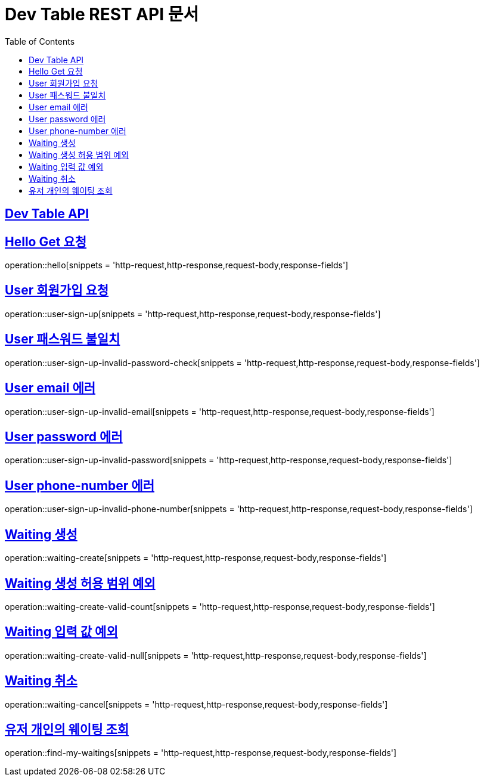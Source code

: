ifndef::snippets[]
:snippets: ../../build/generated-snippets
endif::[]
= Dev Table REST API 문서
:doctype: book
:icons: font
:source-highlighter: highlightjs
:toc: left
:toclevels: 2
:sectlinks:

[[Dev-Table-API]]
== Dev Table API

[[Hello]]
== Hello Get 요청

operation::hello[snippets = 'http-request,http-response,request-body,response-fields']

[[User]]
== User 회원가입 요청

operation::user-sign-up[snippets = 'http-request,http-response,request-body,response-fields']

== User 패스워드 불일치

operation::user-sign-up-invalid-password-check[snippets = 'http-request,http-response,request-body,response-fields']

== User email 에러

operation::user-sign-up-invalid-email[snippets = 'http-request,http-response,request-body,response-fields']

== User password 에러

operation::user-sign-up-invalid-password[snippets = 'http-request,http-response,request-body,response-fields']

== User phone-number 에러

operation::user-sign-up-invalid-phone-number[snippets = 'http-request,http-response,request-body,response-fields']

[[Waiting]]
== Waiting 생성

operation::waiting-create[snippets = 'http-request,http-response,request-body,response-fields']

== Waiting 생성 허용 범위 예외

operation::waiting-create-valid-count[snippets = 'http-request,http-response,request-body,response-fields']

== Waiting 입력 값 예외

operation::waiting-create-valid-null[snippets = 'http-request,http-response,request-body,response-fields']

== Waiting 취소

operation::waiting-cancel[snippets = 'http-request,http-response,request-body,response-fields']

== 유저 개인의 웨이팅 조회

operation::find-my-waitings[snippets = 'http-request,http-response,request-body,response-fields']